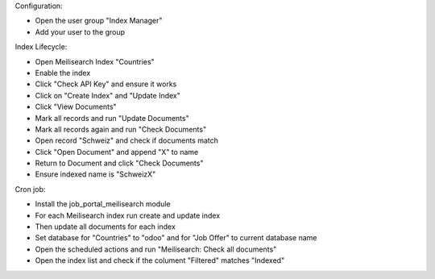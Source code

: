 Configuration:

- Open the user group "Index Manager"
- Add your user to the group

Index Lifecycle:

- Open Meilisearch Index "Countries"
- Enable the index
- Click "Check API Key" and ensure it works
- Click on "Create Index" and "Update Index"
- Click "View Documents"
- Mark all records and run "Update Documents"
- Mark all records again and run "Check Documents"
- Open record "Schweiz" and check if documents match
- Click "Open Document" and append "X" to name
- Return to Document and click "Check Documents"
- Ensure indexed name is "SchweizX"

Cron job:

- Install the job_portal_meilisearch module
- For each Meilisearch index run create and update index
- Then update all documents for each index
- Set database for "Countries" to "odoo" and for "Job Offer" to current database name
- Open the scheduled actions and run "Meilisearch: Check all documents"
- Open the index list and check if the colument "Filtered" matches "Indexed"
